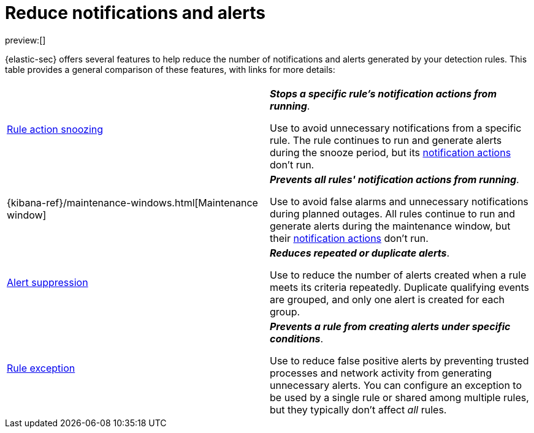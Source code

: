 [[security-reduce-notifications-alerts]]
= Reduce notifications and alerts

// :description: A comparison of alert-reduction features.
// :keywords: serverless, security, how-to

preview:[]

{elastic-sec} offers several features to help reduce the number of notifications and alerts generated by your detection rules. This table provides a general comparison of these features, with links for more details:

|===
|  |

| <<snooze-rule-actions,Rule action snoozing>>
a| **_Stops a specific rule's notification actions from running_**.

Use to avoid unnecessary notifications from a specific rule. The rule continues to run and generate alerts during the snooze period, but its <<security-rules-create,notification actions>> don't run.

| {kibana-ref}/maintenance-windows.html[Maintenance window]
a| **_Prevents all rules' notification actions from running_**.

Use to avoid false alarms and unnecessary notifications during planned outages. All rules continue to run and generate alerts during the maintenance window, but their <<security-rules-create,notification actions>> don't run.

| <<security-alert-suppression,Alert suppression>>
a| **_Reduces repeated or duplicate alerts_**.

Use to reduce the number of alerts created when a rule meets its criteria repeatedly. Duplicate qualifying events are grouped, and only one alert is created for each group.

| <<security-rule-exceptions,Rule exception>>
a| **_Prevents a rule from creating alerts under specific conditions_**.

Use to reduce false positive alerts by preventing trusted processes and network activity from generating unnecessary alerts. You can configure an exception to be used by a single rule or shared among multiple rules, but they typically don't affect _all_ rules.
|===
